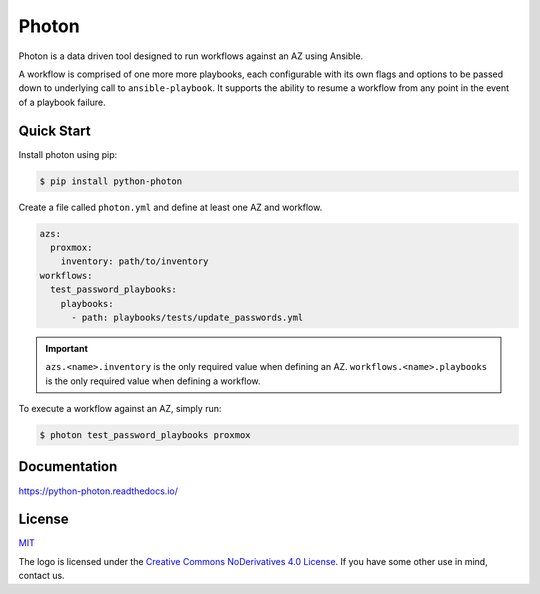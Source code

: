 ******
Photon
******

.. image:: https://badge.fury.io/py/python-photon.svg
   :target: https://badge.fury.io/py/python-photon
   :alt: PyPI Package

.. image:: https://readthedocs.org/projects/python-photon/badge/?version=latest
   :target: https://python-photon.readthedocs.io/en/latest/
   :alt: Documentation Status

.. image:: https://img.shields.io/badge/license-MIT-brightgreen.svg
   :target: LICENSE
   :alt: Repository License

Photon is a data driven tool designed to run workflows against an AZ using
Ansible.

A workflow is comprised of one more more playbooks, each configurable
with its own flags and options to be passed down to underlying call to
``ansible-playbook``. It supports the ability to resume a workflow from any
point in the event of a playbook failure.

Quick Start
===========

Install photon using pip:

.. code-block:: bash

    $ pip install python-photon

Create a file called ``photon.yml`` and define at least one AZ and workflow.

.. code-block:: yaml

    azs:
      proxmox:
        inventory: path/to/inventory
    workflows:
      test_password_playbooks:
        playbooks:
          - path: playbooks/tests/update_passwords.yml

.. important::
    ``azs.<name>.inventory`` is the only required value when defining an AZ.
    ``workflows.<name>.playbooks`` is the only required value when defining a
    workflow.

To execute a workflow against an AZ, simply run:

.. code-block:: bash

    $ photon test_password_playbooks proxmox

Documentation
=============

https://python-photon.readthedocs.io/

License
=======

`MIT`_

.. _`MIT`: https://github.com/metacloud/photon/blob/master/LICENSE

The logo is licensed under the `Creative Commons NoDerivatives 4.0 License`_.
If you have some other use in mind, contact us.

.. _`Creative Commons NoDerivatives 4.0 License`: https://creativecommons.org/licenses/by-nd/4.0/
